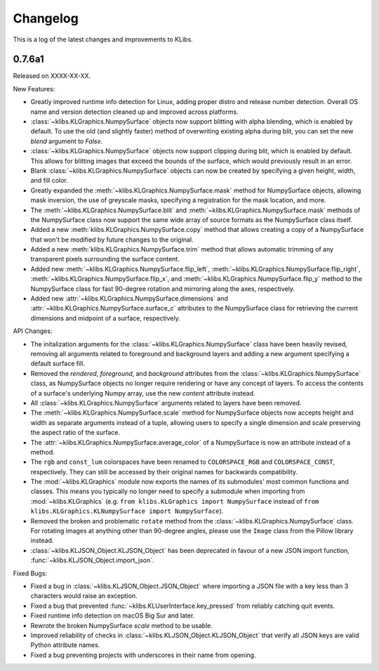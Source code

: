 Changelog
=========
This is a log of the latest changes and improvements to KLibs.

0.7.6a1
-------

Released on XXXX-XX-XX.


New Features:

* Greatly improved runtime info detection for Linux, adding proper distro
  and release number detection. Overall OS name and version detection cleaned
  up and improved across platforms.
* :class:`~klibs.KLGraphics.NumpySurface` objects now support blitting with
  alpha blending, which is enabled by default. To use the old (and slightly
  faster) method of overwriting existing alpha during blit, you can set the new
  `blend` argument to `False`.
* :class:`~klibs.KLGraphics.NumpySurface` objects now support clipping during
  blit, which is enabled by default. This allows for blitting images that
  exceed the bounds of the surface, which would previously result in an error.
* Blank :class:`~klibs.KLGraphics.NumpySurface` objects can now be created by
  specifying a given height, width, and fill color.
* Greatly expanded the :meth:`~klibs.KLGraphics.NumpySurface.mask` method for
  NumpySurface objects, allowing mask inversion, the use of greyscale masks,
  specifying a registration for the mask location, and more.
* The :meth:`~klibs.KLGraphics.NumpySurface.blit` and
  :meth:`~klibs.KLGraphics.NumpySurface.mask` methods of the NumpySurface class
  now support the same wide array of source formats as the NumpySurface class
  itself.
* Added a new :meth:`klibs.KLGraphics.NumpySurface.copy` method that allows
  creating a copy of a NumpySurface that won't be modified by future changes to
  the original.
* Added a new :meth:`klibs.KLGraphics.NumpySurface.trim` method that allows
  automatic trimming of any transparent pixels surrounding the surface content.
* Added new :meth:`~klibs.KLGraphics.NumpySurface.flip_left`,
  :meth:`~klibs.KLGraphics.NumpySurface.flip_right`,
  :meth:`~klibs.KLGraphics.NumpySurface.flip_x`, and
  :meth:`~klibs.KLGraphics.NumpySurface.flip_y` method to the NumpySurface class
  for fast 90-degree rotation and mirroring along the axes, respectively.
* Added new :attr:`~klibs.KLGraphics.NumpySurface.dimensions` and
  :attr:`~klibs.KLGraphics.NumpySurface.surface_c` attributes to the
  NumpySurface class for retrieving the current dimensions and midpoint of a
  surface, respectively.


API Changes:

* The initalization arguments for the :class:`~klibs.KLGraphics.NumpySurface`
  class have been heavily revised, removing all arguments related to foreground
  and background layers and adding a new argument specifying a default surface
  fill.
* Removed the `rendered`, `foreground`, and `background` attributes from
  the :class:`~klibs.KLGraphics.NumpySurface` class, as NumpySurface objects
  no longer require rendering or have any concept of layers. To access the
  contents of a surface's underlying Numpy array, use the new `content`
  attribute instead.
* All :class:`~klibs.KLGraphics.NumpySurface` arguments related to layers have
  been removed.
* The :meth:`~klibs.KLGraphics.NumpySurface.scale` method for NumpySurface
  objects now accepts height and width as separate arguments instead of a tuple,
  allowing users to specify a single dimension and scale preserving the aspect
  ratio of the surface.
* The :attr:`~klibs.KLGraphics.NumpySurface.average_color` of a NumpySurface is
  now an attribute instead of a method.
* The ``rgb`` and ``const_lum`` colorspaces have been renamed to
  ``COLORSPACE_RGB`` and ``COLORSPACE_CONST``, respectively. They can still be
  accessed by their original names for backwards compatibility.
* The :mod:`~klibs.KLGraphics` module now exports the names of its submodules'
  most common functions and classes. This means you typically no longer need to
  specify a submodule when importing from :mod:`~klibs.KLGraphics` (e.g.
  ``from klibs.KLGraphics import NumpySurface`` instead of
  ``from klibs.KLGraphics.KLNumpySurface import NumpySurface``).
* Removed the broken and problematic ``rotate`` method from the
  :class:`~klibs.KLGraphics.NumpySurface` class. For rotating images at anything
  other than 90-degree angles, please use the ``Image`` class from the Pillow
  library instead.
* :class:`~klibs.KLJSON_Object.KLJSON_Object` has been deprecated in favour of a
  new JSON import function, :func:`~klibs.KLJSON_Object.import_json`.


Fixed Bugs:

* Fixed a bug in :class:`~klibs.KLJSON_Object.JSON_Object` where importing a
  JSON file with a key less than 3 characters would raise an exception.
* Fixed a bug that prevented :func:`~klibs.KLUserInterface.key_pressed` from
  reliably catching quit events.
* Fixed runtime info detection on macOS Big Sur and later.
* Rewrote the broken NumpySurface `scale` method to be usable.
* Improved reliability of checks in :class:`~klibs.KLJSON_Object.KLJSON_Object`
  that verify all JSON keys are valid Python attribute names.
* Fixed a bug preventing projects with underscores in their name from opening.
